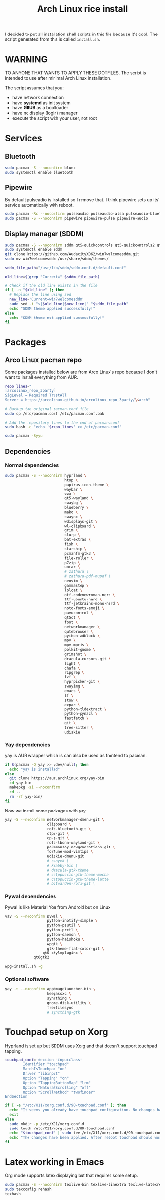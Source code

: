 #+TITLE: Arch Linux rice install
#+PROPERTY: header-args :tangle install.sh
#+auto_tangle: t
I decided to put all installation shell scripts in this file because it's cool.
The script generated from this is called ~install.sh~.

* WARNING
TO ANYONE THAT WANTS TO APPLY THESE DOTFILES.
The script is intended to use after minimal Arch Linux installation.

The script assumes that you:
- have network connection
- have *systemd* as init system
- have *GRUB* as a bootloader
- have no display (login) manager
- execute the script with your user, not root

* Services
** Bluetooth
#+begin_src sh :shebang "#!/usr/bin/env bash"
sudo pacman -S --noconfirm bluez
sudo systemctl enable bluetooth
#+end_src
** Pipewire
By default pulseadio is installed so I remove that.
I think pipewire sets up its' service automatically with reboot.
#+begin_src sh
sudo pacman -Rc --noconfirm pulseaudio pulseaudio-alsa pulseaudio-bluetooth
sudo pacman -S --noconfirm pipewire pipewire-pulse pipewire-audio
#+end_src
** Display manager (SDDM)
#+begin_src sh
sudo pacman -S --noconfirm sddm qt5-quickcontrols qt5-quickcontrols2 qt5-graphicaleffects
sudo systemctl enable sddm
git clone https://github.com/AudacityXD62/win7welcomesddm.git
sudo mv win7welcomesddm /usr/share/sddm/themes/

sddm_file_path="/usr/lib/sddm/sddm.conf.d/default.conf"

old_line=$(grep "Current=" $sddm_file_path)

# Check if the old line exists in the file
if [ -n "$old_line" ]; then
  # Replace the line using sed
  new_line='Current=win7welcomesddm'
  sudo sed -i "s|$old_line|$new_line|" "$sddm_file_path"
  echo "SDDM theme applied successfully!"
else
  echo "SDDM theme not applied successfully!"
fi
#+end_src
* Packages
** Arco Linux pacman repo
Some packages installed below are from Arco Linux's repo because I don't want to install everything from AUR.
#+begin_src sh
repo_lines="
[arcolinux_repo_3party]
SigLevel = Required TrustAll
Server = https://arcolinux.github.io/arcolinux_repo_3party/\$arch"

# Backup the original pacman.conf file
sudo cp /etc/pacman.conf /etc/pacman.conf.bak

# Add the repository lines to the end of pacman.conf
sudo bash -c "echo '$repo_lines' >> /etc/pacman.conf"

sudo pacman -Syyu
#+end_src
** Dependencies
*** Normal dependencies
#+BEGIN_SRC sh
sudo pacman -S --noconfirm hyprland \
                           htop \
                           papirus-icon-theme \
                           waybar \
                           eza \
                           qt5-wayland \
                           swaybg \
                           blueberry \
                           mako \
                           swaync \
                           wdisplays-git \
                           wl-clipboard \
                           grim \
                           slurp \
                           bat-extras \
                           fish \
                           starship \
                           pcmanfm-gtk3 \
                           file-roller \
                           p7zip \
                           unrar \
                           # zathura \
                           # zathura-pdf-mupdf \
                           neovim \
                           gammastep \
                           lolcat \
                           otf-codenewroman-nerd \
                           ttf-ubuntu-nerd \
                           ttf-jetbrains-mono-nerd \
                           noto-fonts-emoji \
                           pavucontrol \
                           qt5ct \
                           foot \
                           networkmanager \
                           qutebrowser \
                           python-adblock \
                           mpv \
                           mpv-mpris \
                           polkit-gnome \
                           grimshot \
                           dracula-cursors-git \
                           light \
                           chafa \
                           ripgrep \
                           fzf \
                           hyprpicker-git \
                           swayimg \
                           emacs \
                           lf \
                           stow \
                           expac \
                           python-tldextract \
                           python-pynacl \
                           fastfetch \
                           git \
                           tree-sitter \
                           udiskie
#+end_src

*** Yay dependencies
yay is AUR wrapper which is can also be used as frontend to pacman.
#+begin_src sh
if $(pacman -Q yay >> /dev/null); then
  echo "yay is installed"
else
  git clone https://aur.archlinux.org/yay-bin
  cd yay-bin
  makepkg -si --noconfirm
  cd ..
  rm -rf yay-bin/
fi
#+end_src

Now we install some packages with yay
#+begin_src sh
yay -S --noconfirm networkmanager-dmenu-git \
                   clipboard \
                   rofi-bluetooth-git \
                   ctpv-git \
                   cp-p-git \
                   rofi-lbonn-wayland-git \
                   pokemonsay-newgenerations-git \
                   fortune-mod-vimtips \
                   udiskie-dmenu-git
                   # sioyek \
                   # krabby-bin \
                   # dracula-gtk-theme
                   # catppuccin-gtk-theme-mocha
                   # catppuccin-gtk-theme-latte
                   # bitwarden-rofi-git \
#+end_src
*** Pywal dependencies
Pywal is like Material You from Android but on Linux
#+begin_src sh
yay -S --noconfirm pywal \
                   python-inotify-simple \
                   python-psutil \
                   python-prctl \
                   python-daemon \
                   python-haishoku \
                   wpgtk \
                   gtk-theme-flat-color-git \
		         qt5-styleplugins \
			 qt6gtk2

wpg-install.sh -g
#+end_src
*** Optional software
#+begin_src sh
yay -S --noconfirm appimagelauncher-bin \
                   keepassxc \
                   syncthing \
                   gnome-disk-utility \
                   freefilesync
                   # syncthing-gtk
#+end_src
* Touchpad setup on Xorg
Hyprland is set up but SDDM uses Xorg and that doesn't support touchpad tapping.
#+begin_src sh
touchpad_conf='Section "InputClass"
        Identifier "touchpad"
        MatchIsTouchpad "on"
        Driver "libinput"
        Option "Tapping" "on"
        Option "TappingButtonMap" "lrm"
        Option "NaturalScrolling" "off"
        Option "ScrollMethod" "twofinger"
EndSection'

if [ -e "/etc/X11/xorg.conf.d/90-touchpad.conf" ]; then
  echo "It seems you already have touchpad configuration. No changes have been made."
  exit
else
  sudo mkdir -p /etc/X11/xorg.conf.d
  sudo touch /etc/X11/xorg.conf.d/90-touchpad.conf
  echo "$touchpad_conf" | sudo tee /etc/X11/xorg.conf.d/90-touchpad.conf > /dev/null
  echo "The changes have been applied. After reboot touchpad should work."
fi
#+end_src
* Latex working in Emacs
Org mode supports latex displaying but that requires some setup.
#+begin_src sh
sudo pacman -S --noconfirm texlive-bin texlive-binextra texlive-latexrecommended texlive-latexextra texlive-plaingeneric
sudo texconfig rehash
texhash
#+end_src
* GRUB theme
#+begin_src sh
git clone https://gitlab.com/imnotpua/grub_gtg

cd grub_gtg

echo "YOU NEED TO TYPE FONT SIZE AND THEME DIRECTORY"
sudo bash ./install.sh

cd ../
rm -rf grub_gtg
#+end_src

* QT apps follow GTK theme
#+begin_src shell
sudo bash -c "echo -e \"\nQT_QPA_PLATFORMTHEME=gtk2\" >> \"/etc/environment\""
sudo bash -c "echo -e \"\nCALIBRE_USE_SYSTEM_THEME=1\" >> \"/etc/environment\""
#+end_src
* Setting defaults
It sets some apps to be defaults for some files
#+begin_src sh
xdg-mime default sioyek.desktop application/pdf
xdg-mime default sioyek.desktop application/epub+zip
xdg-settings set default-web-browser org.qutebrowser.qutebrowser.desktop
xdg-mime default pcmanfm.desktop inode/directory
#+end_src

